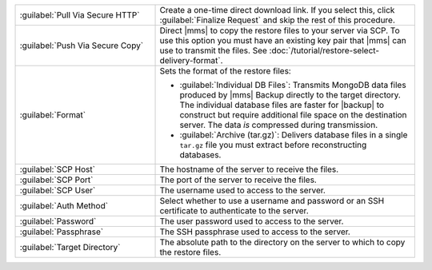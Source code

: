 .. list-table::
   :widths: 35 65

   * - :guilabel:`Pull Via Secure HTTP`

     - Create a one-time direct download link. If you select this, click
       :guilabel:`Finalize Request` and skip the rest of this procedure.

   * - :guilabel:`Push Via Secure Copy`

     - Direct |mms| to copy the restore files to your server via SCP. To
       use this option you must have an existing key pair that |mms| can
       use to transmit the files. See
       :doc:`/tutorial/restore-select-delivery-format`.

   * - :guilabel:`Format`

     - Sets the format of the restore files:

       - :guilabel:`Individual DB Files`: Transmits MongoDB data files
         produced by |mms| Backup directly to the target directory. The
         individual database files are faster for |backup| to construct
         but require additional file space on the destination server. The
         data *is* compressed during transmission.

       - :guilabel:`Archive (tar.gz)`: Delivers database files in a single
         ``tar.gz`` file you must extract before reconstructing databases.

   * - :guilabel:`SCP Host`

     - The hostname of the server to receive the files.

   * - :guilabel:`SCP Port`

     - The port of the server to receive the files.

   * - :guilabel:`SCP User`

     - The username used to access to the server.

   * - :guilabel:`Auth Method`

     - Select whether to use a username and password or an SSH certificate
       to authenticate to the server.

   * - :guilabel:`Password`

     - The user password used to access to the server.

   * - :guilabel:`Passphrase`

     - The SSH passphrase used to access to the server.

   * - :guilabel:`Target Directory`

     - The absolute path to the directory on the server to which to copy
       the restore files.
